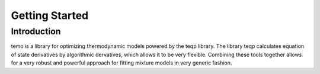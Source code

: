Getting Started
===============

Introduction
------------

temo is a library for optimizing thermodynamic models powered by the teqp library. The library teqp calculates equation of state derivatives by algorithmic dervatives, which allows it to be very flexible. Combining these tools together allows for a very robust and powerful approach for fitting mixture models in very generic fashion.